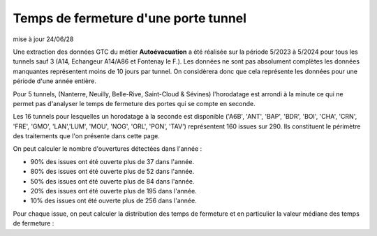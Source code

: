 Temps de fermeture d'une porte tunnel
##########################################
mise à jour 24/06/28

Une extraction des données GTC du métier **Autoévacuation** a été réalisée sur la période 5/2023 à 5/2024 
pour tous les tunnels sauf 3  (A14, Echangeur A14/A86 et Fontenay le F.).
Les données ne sont pas absolument complètes les données manquantes représentent moins de 10 jours par tunnel.
On considèrera donc que cela représente les données pour une période d'une année entière.

Pour 5 tunnels, (Nanterre, Neuilly, Belle-Rive, Saint-Cloud & Sévines) l'horodatage est arrondi à la minute 
ce qui ne permet pas d'analyser le temps de fermeture des portes qui se compte en seconde.

Les 16 tunnels pour lesquelles un horodatage à la seconde est disponible
('A6B', 'ANT', 'BAP', 'BDR', 'BOI', 'CHA', 'CRN', 'FRE', 'GMO', 'LAN','LUM', 'MOU', 'NOG', 'ORL', 'PON', 'TAV')
représentent 160 issues sur 290. Ils constituent le périmètre des traitements que l'on présente dans cette page.

On peut calculer le nombre d'ouvertures détectées dans l'année :

* 90% des issues ont été ouverte plus de  37 dans l'année.
* 80% des issues ont été ouverte plus de  52 dans l'année.
* 50% des issues ont été ouverte plus de  84 dans l'année.
* 20% des issues ont été ouverte plus de  195 dans l'année.
* 10% des issues ont été ouverte plus de  256 dans l'année.

Pour chaque issue, on peut calculer la distribution des temps de fermeture 
et en particulier la valeur médiane des temps de fermeture :







